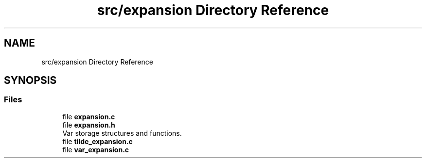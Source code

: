 .TH "src/expansion Directory Reference" 3 "Mon May 4 2020" "Version v0.1" "42h" \" -*- nroff -*-
.ad l
.nh
.SH NAME
src/expansion Directory Reference
.SH SYNOPSIS
.br
.PP
.SS "Files"

.in +1c
.ti -1c
.RI "file \fBexpansion\&.c\fP"
.br
.ti -1c
.RI "file \fBexpansion\&.h\fP"
.br
.RI "Var storage structures and functions\&. "
.ti -1c
.RI "file \fBtilde_expansion\&.c\fP"
.br
.ti -1c
.RI "file \fBvar_expansion\&.c\fP"
.br
.in -1c
